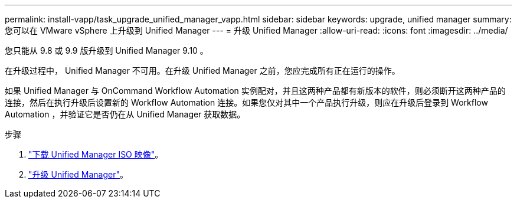 ---
permalink: install-vapp/task_upgrade_unified_manager_vapp.html 
sidebar: sidebar 
keywords: upgrade, unified manager 
summary: 您可以在 VMware vSphere 上升级到 Unified Manager 
---
= 升级 Unified Manager
:allow-uri-read: 
:icons: font
:imagesdir: ../media/


[role="lead"]
您只能从 9.8 或 9.9 版升级到 Unified Manager 9.10 。

在升级过程中， Unified Manager 不可用。在升级 Unified Manager 之前，您应完成所有正在运行的操作。

如果 Unified Manager 与 OnCommand Workflow Automation 实例配对，并且这两种产品都有新版本的软件，则必须断开这两种产品的连接，然后在执行升级后设置新的 Workflow Automation 连接。如果您仅对其中一个产品执行升级，则应在升级后登录到 Workflow Automation ，并验证它是否仍在从 Unified Manager 获取数据。

.步骤
. link:task_download_unified_manager_iso_image_vapp.html["下载 Unified Manager ISO 映像"]。
. link:task_upgrade_unified_manager_virtual_appliance_vapp.html["升级 Unified Manager"]。

